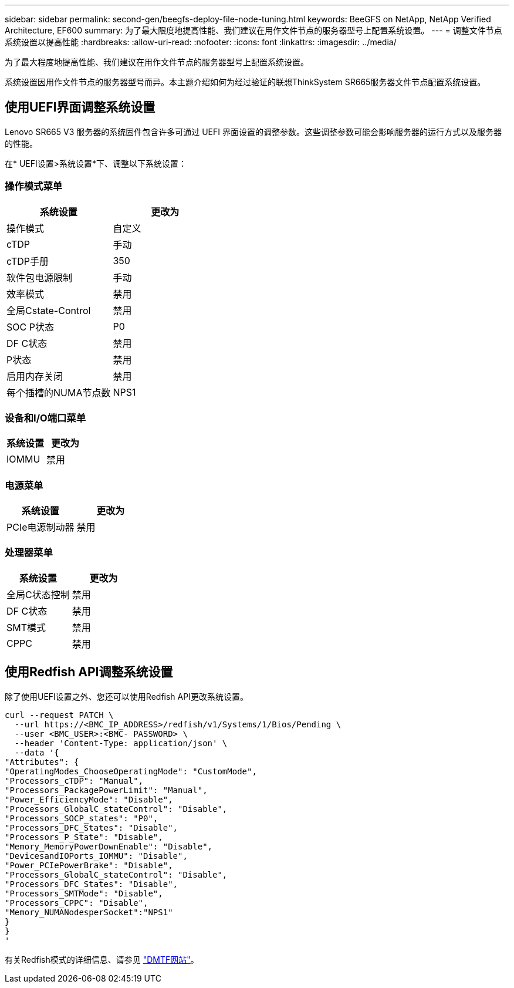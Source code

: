 ---
sidebar: sidebar 
permalink: second-gen/beegfs-deploy-file-node-tuning.html 
keywords: BeeGFS on NetApp, NetApp Verified Architecture, EF600 
summary: 为了最大限度地提高性能、我们建议在用作文件节点的服务器型号上配置系统设置。 
---
= 调整文件节点系统设置以提高性能
:hardbreaks:
:allow-uri-read: 
:nofooter: 
:icons: font
:linkattrs: 
:imagesdir: ../media/


[role="lead"]
为了最大程度地提高性能、我们建议在用作文件节点的服务器型号上配置系统设置。

系统设置因用作文件节点的服务器型号而异。本主题介绍如何为经过验证的联想ThinkSystem SR665服务器文件节点配置系统设置。



== 使用UEFI界面调整系统设置

Lenovo SR665 V3 服务器的系统固件包含许多可通过 UEFI 界面设置的调整参数。这些调整参数可能会影响服务器的运行方式以及服务器的性能。

在* UEFI设置>系统设置*下、调整以下系统设置：



=== 操作模式菜单

[cols=","]
|===
| *系统设置* | *更改为* 


 a| 
操作模式
 a| 
自定义



 a| 
cTDP
 a| 
手动



 a| 
cTDP手册
 a| 
350



 a| 
软件包电源限制
 a| 
手动



 a| 
效率模式
 a| 
禁用



 a| 
全局Cstate-Control
 a| 
禁用



 a| 
SOC P状态
 a| 
P0



 a| 
DF C状态
 a| 
禁用



 a| 
P状态
 a| 
禁用



 a| 
启用内存关闭
 a| 
禁用



 a| 
每个插槽的NUMA节点数
 a| 
NPS1

|===


=== 设备和I/O端口菜单

[cols=","]
|===
| *系统设置* | *更改为* 


 a| 
IOMMU
 a| 
禁用

|===


=== 电源菜单

[cols=","]
|===
| *系统设置* | *更改为* 


 a| 
PCIe电源制动器
 a| 
禁用

|===


=== 处理器菜单

[cols=","]
|===
| *系统设置* | *更改为* 


 a| 
全局C状态控制
 a| 
禁用



 a| 
DF C状态
 a| 
禁用



 a| 
SMT模式
 a| 
禁用



 a| 
CPPC
 a| 
禁用

|===


== 使用Redfish API调整系统设置

除了使用UEFI设置之外、您还可以使用Redfish API更改系统设置。

....
curl --request PATCH \
  --url https://<BMC_IP_ADDRESS>/redfish/v1/Systems/1/Bios/Pending \
  --user <BMC_USER>:<BMC- PASSWORD> \
  --header 'Content-Type: application/json' \
  --data '{
"Attributes": {
"OperatingModes_ChooseOperatingMode": "CustomMode",
"Processors_cTDP": "Manual",
"Processors_PackagePowerLimit": "Manual",
"Power_EfficiencyMode": "Disable",
"Processors_GlobalC_stateControl": "Disable",
"Processors_SOCP_states": "P0",
"Processors_DFC_States": "Disable",
"Processors_P_State": "Disable",
"Memory_MemoryPowerDownEnable": "Disable",
"DevicesandIOPorts_IOMMU": "Disable",
"Power_PCIePowerBrake": "Disable",
"Processors_GlobalC_stateControl": "Disable",
"Processors_DFC_States": "Disable",
"Processors_SMTMode": "Disable",
"Processors_CPPC": "Disable",
"Memory_NUMANodesperSocket":"NPS1"
}
}
'
....
有关Redfish模式的详细信息、请参见 https://redfish.dmtf.org/redfish/schema_index["DMTF网站"^]。
